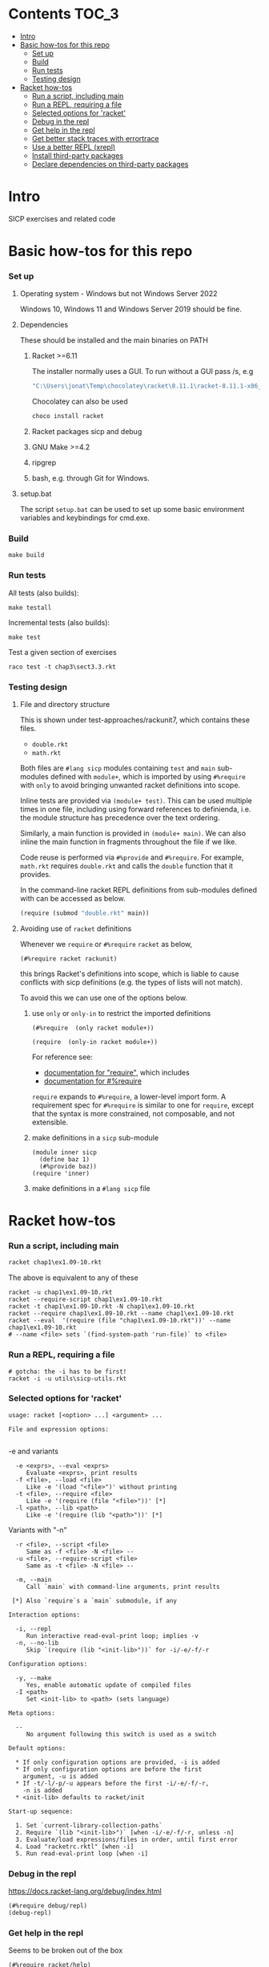 # sicp  -*- fill-column: 70; -*-

* Contents :TOC_3:
- [[#intro][Intro]]
- [[#basic-how-tos-for-this-repo][Basic how-tos for this repo]]
    - [[#set-up][Set up]]
    - [[#build][Build]]
    - [[#run-tests][Run tests]]
    - [[#testing-design][Testing design]]
- [[#racket-how-tos][Racket how-tos]]
    - [[#run-a-script-including-main][Run a script, including main]]
    - [[#run-a-repl-requiring-a-file][Run a REPL, requiring a file]]
    - [[#selected-options-for-racket][Selected options for 'racket']]
    - [[#debug-in-the-repl][Debug in the repl]]
    - [[#get-help-in-the-repl][Get help in the repl]]
    - [[#get-better-stack-traces-with-errortrace][Get better stack traces with errortrace]]
    - [[#use-a-better-repl-xrepl][Use a better REPL (xrepl)]]
    - [[#install-third-party-packages][Install third-party packages]]
    - [[#declare-dependencies-on-third-party-packages][Declare dependencies on third-party packages]]

* Intro

  SICP exercises and related code

* Basic how-tos for this repo
*** Set up
***** Operating system - Windows but not Windows Server 2022
      Windows 10, Windows 11 and Windows Server 2019 should be fine.
***** Dependencies
      These should be installed and the main binaries on PATH
******* Racket >=6.11
        The installer normally uses a GUI.   To run without a GUI pass /s, e.g
        #+begin_src bat
          "C:\Users\jonat\Temp\chocolatey\racket\8.11.1\racket-8.11.1-x86_64-win32-cs.exe" /S 
        #+end_src
        Chocolatey can also be used
        #+begin_src bat
          choco install racket
        #+end_src
******* Racket packages sicp and debug
******* GNU Make >=4.2
******* ripgrep
******* bash, e.g. through Git for Windows.
***** setup.bat
      The script ~setup.bat~ can be used to set up some basic
      environment variables and keybindings for cmd.exe.

*** Build
    #+BEGIN_SRC
make build
    #+END_SRC
*** Run tests
    All tests (also builds):
    #+BEGIN_SRC
make testall
    #+END_SRC

    Incremental tests (also builds):
    #+BEGIN_SRC
make test
    #+END_SRC

    Test a given section of exercises
    #+BEGIN_SRC
raco test -t chap3\sect3.3.rkt
    #+END_SRC

*** Testing design
***** File and directory structure
      This is shown under test-approaches/rackunit7, which contains these
      files.

      - =double.rkt=
      - =math.rkt=

      Both files are ~#lang sicp~ modules containing ~test~ and ~main~
      sub-modules defined with ~module+~, which is imported by using
      ~#%require~ with ~only~ to avoid bringing unwanted racket
      definitions into scope.

      Inline tests are provided via ~(module+ test)~.  This can be used
      multiple times in one file, including using forward references to
      definienda, i.e. the module structure has precedence over the text
      ordering.

      Similarly, a main function is provided in ~(module+ main)~.  We can
      also inline the main function in fragments throughout the file if we
      like.

      Code reuse is performed via ~#%provide~ and ~#%require~.  For
      example, =math.rkt= requires =double.rkt= and calls the ~double~
      function that it provides.

      In the command-line racket REPL definitions from sub-modules defined
      with can be accessed as below.
      #+BEGIN_SRC scheme
        (require (submod "double.rkt" main))
      #+END_SRC
***** Avoiding use of ~racket~ definitions
      Whenever we ~require~ or ~#%require~ ~racket~ as below,
      : (#%require racket rackunit)
      this brings Racket's definitions into scope, which is liable to
      cause conflicts with sicp definitions (e.g. the types of lists
      will not match).

      To avoid this we can use one of the options below.

******* use ~only~ or ~only-in~ to restrict the imported definitions

        #+BEGIN_SRC racket
          (#%require  (only racket module+))
        #+END_SRC

        #+BEGIN_SRC racket
          (require  (only-in racket module+))
        #+END_SRC

        For reference see:
        - [[https://docs.racket-lang.org/reference/require.html][documentation for "require"]], which includes
        - [[https://docs.racket-lang.org/reference/require.html#%2528form._%2528%2528quote._~23~25kernel%2529._~23~25require%2529%2529][documentation for #%require]]

        ~require~ expands to ~#%require~, a lower-level import form. A
        requirement spec for ~#%require~ is similar to one for
        ~require~, except that the syntax is more constrained, not
        composable, and not extensible.

******* make definitions in a ~sicp~ sub-module
        #+BEGIN_SRC racket
          (module inner sicp
            (define baz 1)
            (#%provide baz))
          (require 'inner)
        #+END_SRC

******* make definitions in a ~#lang sicp~ file

* Racket how-tos
*** Run a script, including main
    #+begin_src bat
      racket chap1\ex1.09-10.rkt
    #+end_src
    The above is equivalent to any of these
    #+begin_src shell
      racket -u chap1\ex1.09-10.rkt
      racket --require-script chap1\ex1.09-10.rkt
      racket -t chap1\ex1.09-10.rkt -N chap1\ex1.09-10.rkt
      racket --require chap1\ex1.09-10.rkt --name chap1\ex1.09-10.rkt
      racket --eval  '(require (file "chap1\ex1.09-10.rkt"))' --name chap1\ex1.09-10.rkt
      # --name <file> sets `(find-system-path 'run-file)` to <file>
    #+end_src
*** Run a REPL, requiring a file
    #+begin_src shell
      # gotcha: the -i has to be first!
      racket -i -u utils\sicp-utils.rkt
    #+end_src
*** Selected options for 'racket'
    : usage: racket [<option> ...] <argument> ...
    :
    : File and expression options:
    :

    -e and variants
    :   -e <exprs>, --eval <exprs>
    :      Evaluate <exprs>, print results
    :   -f <file>, --load <file>
    :      Like -e '(load "<file>")' without printing
    :   -t <file>, --require <file>
    :      Like -e '(require (file "<file>"))' [*]
    :   -l <path>, --lib <path>
    :      Like -e '(require (lib "<path>"))' [*]

    Variants with "-n"
    :   -r <file>, --script <file>
    :      Same as -f <file> -N <file> --
    :   -u <file>, --require-script <file>
    :      Same as -t <file> -N <file> --

    :   -m, --main
    :      Call `main` with command-line arguments, print results
    :
    :  [*] Also `require`s a `main` submodule, if any

    : Interaction options:
    :
    :   -i, --repl
    :      Run interactive read-eval-print loop; implies -v
    :   -n, --no-lib
    :      Skip `(require (lib "<init-lib>"))` for -i/-e/-f/-r

    : Configuration options:
    :
    :   -y, --make
    :      Yes, enable automatic update of compiled files
    :   -I <path>
    :      Set <init-lib> to <path> (sets language)

    : Meta options:
    :
    :   --
    :      No argument following this switch is used as a switch

    : Default options:
    :
    :   * If only configuration options are provided, -i is added
    :   * If only configuration options are before the first
    :     argument, -u is added
    :   * If -t/-l/-p/-u appears before the first -i/-e/-f/-r,
    :     -n is added
    :   * <init-lib> defaults to racket/init
    :
    : Start-up sequence:
    :
    :   1. Set `current-library-collection-paths`
    :   2. Require `(lib "<init-lib>")` [when -i/-e/-f/-r, unless -n]
    :   3. Evaluate/load expressions/files in order, until first error
    :   4. Load "racketrc.rktl" [when -i]
    :   5. Run read-eval-print loop [when -i]
*** Debug in the repl
    https://docs.racket-lang.org/debug/index.html
    : (#%require debug/repl)
    : (debug-repl)
*** Get help in the repl
    Seems to be broken out of the box
    : (#%require racket/help)
*** Get better stack traces with errortrace

    gotcha: the default "stack traces" reported by racket are
    incomplete, possibly due to optimizations.

    To get more meaningful traces, use the errortrace library

    : racket -l errortrace -t file.rkt
    : racket --lib errortrace --require file.rkt

    https://docs.racket-lang.org/errortrace/index.html

    At
    https://groups.google.com/g/racket-users/c/CiwfIum7d4s/m/9_4fcT4zIHIJ
    Robby Findler suggests using xrepl, drracket or emacs.
*** Use a better REPL (xrepl)

    A half-decent REPL, why isn't this the default?
    https://docs.racket-lang.org/xrepl/index.html
*** Install third-party packages

    Gripe: In the style of many purist computer-science languages
    (see also Haskell) racket defaults to the kind of global,
    build-from-source approach to package management that is
    basically a recipe for works-on-my-machine bugs.

    Anyhow ...
    : raco pkg install <package-name>
*** Declare dependencies on third-party packages
    There is a system for declaring dependencies using files called
    ~info.rkt~.  ~raco pkg install~ supports installing these
    automatically.
